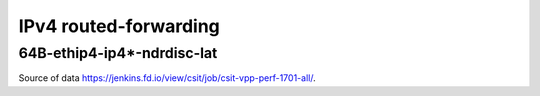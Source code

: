 IPv4 routed-forwarding
======================

64B-ethip4-ip4*-ndrdisc-lat
~~~~~~~~~~~~~~~~~~~~~~~~~~~

.. raw:: html

    <iframe width="700" height="700" frameborder="0" scrolling="no" src="../../_static/64B-1t1c-ethip4-ip4-ndrdisc-lat.html"></iframe>
    <iframe width="700" height="700" frameborder="0" scrolling="no" src="../../_static/64B-2t2c-ethip4-ip4-ndrdisc-lat.html"></iframe>
    <iframe width="700" height="700" frameborder="0" scrolling="no" src="../../_static/64B-4t4c-ethip4-ip4-ndrdisc-lat.html"></iframe>

Source of data https://jenkins.fd.io/view/csit/job/csit-vpp-perf-1701-all/.

